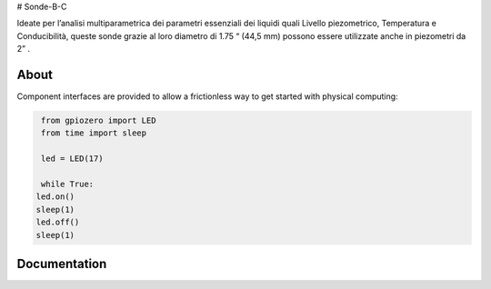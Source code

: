 
# Sonde-B-C

Ideate per l’analisi multiparametrica dei parametri essenziali
dei liquidi quali Livello piezometrico, Temperatura e Conducibilità,
queste sonde grazie al loro diametro di 1.75 “ (44,5 mm) possono
essere utilizzate anche in piezometri da 2” .



About
=====

Component interfaces are provided to allow a frictionless way to get started with physical computing:

.. code:: 

     from gpiozero import LED
     from time import sleep
     
     led = LED(17)
     
     while True:
    led.on()
    sleep(1)
    led.off()
    sleep(1)



Documentation
=============

